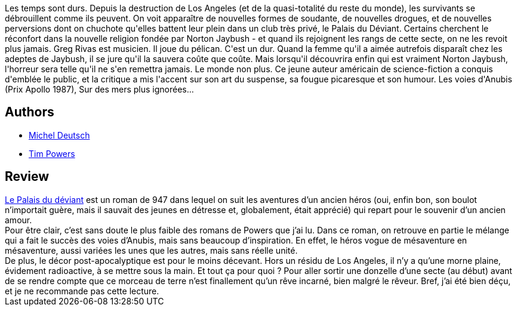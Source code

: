:jbake-type: post
:jbake-status: published
:jbake-title: Le Palais du déviant
:jbake-tags:  fantasme, mutant, post-apo, rayon-imaginaire,_année_2005,_mois_oct.,_note_1,enquête,read
:jbake-date: 2005-10-12
:jbake-depth: ../../
:jbake-uri: goodreads/books/9782277226109.adoc
:jbake-bigImage: https://i.gr-assets.com/images/S/compressed.photo.goodreads.com/books/1584544360l/496015._SX98_.jpg
:jbake-smallImage: https://i.gr-assets.com/images/S/compressed.photo.goodreads.com/books/1584544360l/496015._SX50_.jpg
:jbake-source: https://www.goodreads.com/book/show/496015
:jbake-style: goodreads goodreads-book

++++
<div class="book-description">
Les temps sont durs. Depuis la destruction de Los Angeles (et de la quasi-totalité du reste du monde), les survivants se débrouillent comme ils peuvent. On voit apparaître de nouvelles formes de soudante, de nouvelles drogues, et de nouvelles perversions dont on chuchote qu'elles battent leur plein dans un club très privé, le Palais du Déviant. Certains cherchent le réconfort dans la nouvelle religion fondée par Norton Jaybush - et quand ils rejoignent les rangs de cette secte, on ne les revoit plus jamais. Greg Rivas est musicien. Il joue du pélican. C'est un dur. Quand la femme qu'il a aimée autrefois disparaît chez les adeptes de Jaybush, il se jure qu'il la sauvera coûte que coûte. Mais lorsqu'il découvrira enfin qui est vraiment Norton Jaybush, l'horreur sera telle qu'il ne s'en remettra jamais. Le monde non plus. Ce jeune auteur américain de science-fiction a conquis d'emblée le public, et la critique a mis l'accent sur son art du suspense, sa fougue picaresque et son humour. Les voies d'Anubis (Prix Apollo 1987), Sur des mers plus ignorées...
</div>
++++


## Authors
* link:../authors/1396.html[Michel Deutsch]
* link:../authors/8835.html[Tim Powers]



## Review

++++
<a class="DirectBookReference destination_Book" href="9782277226109.html">Le Palais du déviant</a> est un roman de 947 dans lequel on suit les aventures d’un ancien héros (oui, enfin bon, son boulot n’importait guère, mais il sauvait des jeunes en détresse et, globalement, était apprécié) qui repart pour le souvenir d’un ancien amour. <br/>Pour être clair, c’est sans doute le plus faible des romans de Powers que j’ai lu. Dans ce roman, on retrouve en partie le mélange qui a fait le succès des voies d’Anubis, mais sans beaucoup d’inspiration. En effet, le héros vogue de mésaventure en mésaventure, aussi variées les unes que les autres, mais sans réelle unité. <br/>De plus, le décor post-apocalyptique est pour le moins décevant. Hors un résidu de Los Angeles, il n’y a qu’une morne plaine, évidement radioactive, à se mettre sous la main. Et tout ça pour quoi ? Pour aller sortir une donzelle d’une secte (au début) avant de se rendre compte que ce morceau de terre n’est finallement qu’un rêve incarné, bien malgré le rêveur. Bref, j’ai été bien déçu, et je ne recommande pas cette lecture. 
++++
